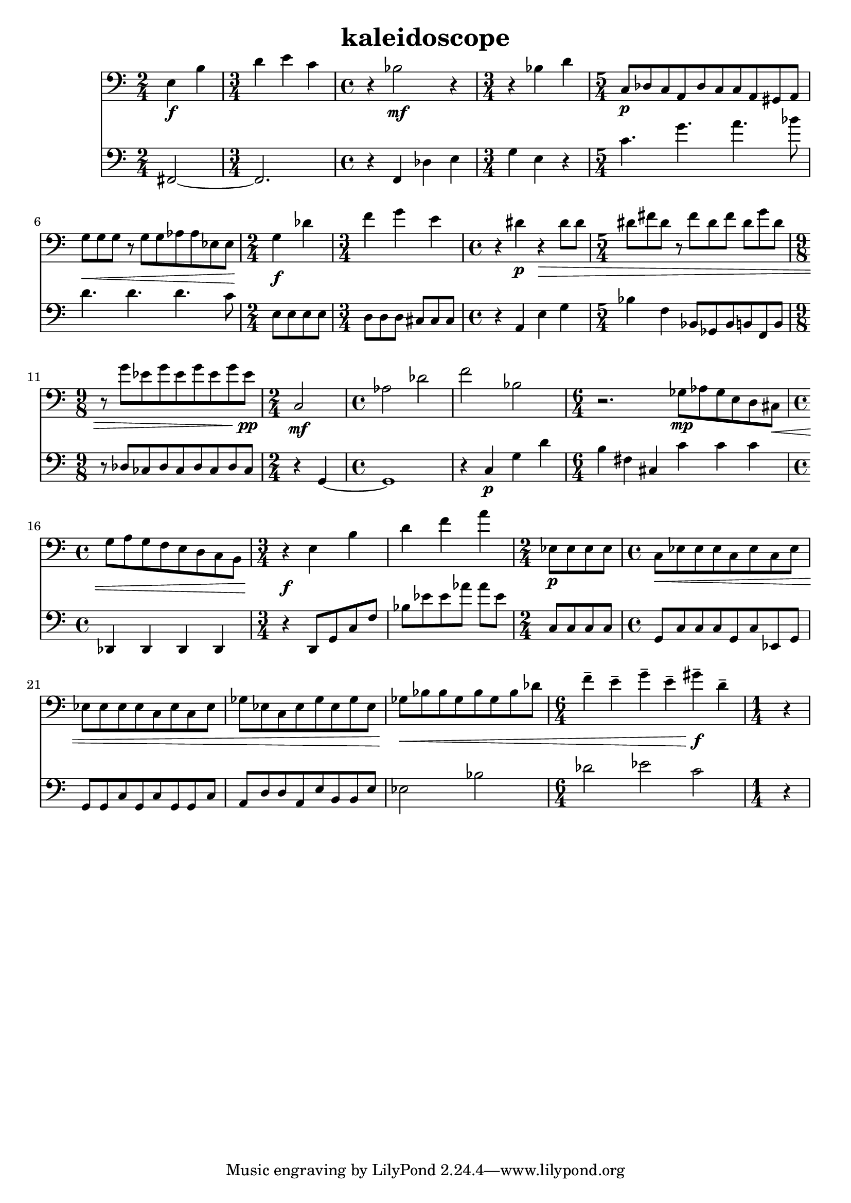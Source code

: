 %{
KALEIDOSCOPE
%}

\header{
  title = "kaleidoscope"
}

trombone = 
\relative c {
  \set fontSize = #-1
  \clef bass
  
  \time 2/4 e4\f b'
  \time 3/4 d e c
  \time 4/4 r bes2\mf r4
  \time 3/4 r bes d
  \time 5/4 c,8\p[ des c a des c c a gis a]
  g'\<[ g g] r g[ g aes aes ees ees]
  \time 2/4 g4\f des'
  \time 3/4 f g e
  \time 4/4 r dis\p r\> dis8 dis
  \time 5/4 dis[ fis dis] r fis[ dis fis] dis[ g dis]
  \time 9/8 r g[ ees g ees g ees g ees\pp]
  \time 2/4 c,2\mf
  \time 4/4 aes' des
  f bes,
  \time 6/4 r2. ges8\mp[ aes ges e d cis\<]
  \time 4/4 g'[ a g f e d c b]
  \time 3/4 r4\f e4 b' 
  d f a
  \time 2/4 ees,8\p[ ees ees ees]
  \time 4/4 c\<[ ees ees ees c ees c ees]
  ees[ ees ees ees c ees c ees]
  ges[ ees c ees ges ees ges ees]
  ges\<[ bes bes ges bes ges bes des]
  \time 6/4 f4-- e-- g-- e-- gis--\f d--
  \time 1/4 r
}

bassclarinet = 
\relative c, {
  \set fontSize = #-1
  \clef bass

  \time 2/4 fis2~
  \time 3/4 fis2.
  \time 4/4 r4 f des' e
  \time 3/4 g e r
  \time 5/4 c'4. g' a bes8
  d,4. d d c8
  \time 2/4 e,[ e e e]
  \time 3/4 d[ d d] cis[ cis cis]
  \time 4/4 r4 a e' g
  \time 5/4 bes f bes,8[ ges bes b f b] 
  \time 9/8 r des[ ces des ces des ces des ces]
  \time 2/4 r4 g~
  \time 4/4 g1
  r4 c\p g' d'
  \time 6/4 b fis cis c' c c
  \time 4/4 des,, des des des
  \time 3/4 r d8[ g c f] 
  bes[ ees ees aes] aes[ ees]
  \time 2/4 c,[ c c c]
  \time 4/4 g[ c c c g c ees, g]
  g[ g c g c g g c]
  a[ d d a e' b b e]
  ees2 bes'
  \time 6/4 des ees c
  \time 1/4 r4
}

<< 
  \new Staff \trombone {
    \override StaffSymbol #'staff-space = #(magstep -3)
  }
  \new Staff \bassclarinet {
    \override StaffSymbol #'staff-space = #(magstep -3)
  }
>>

\version "2.14.1"
